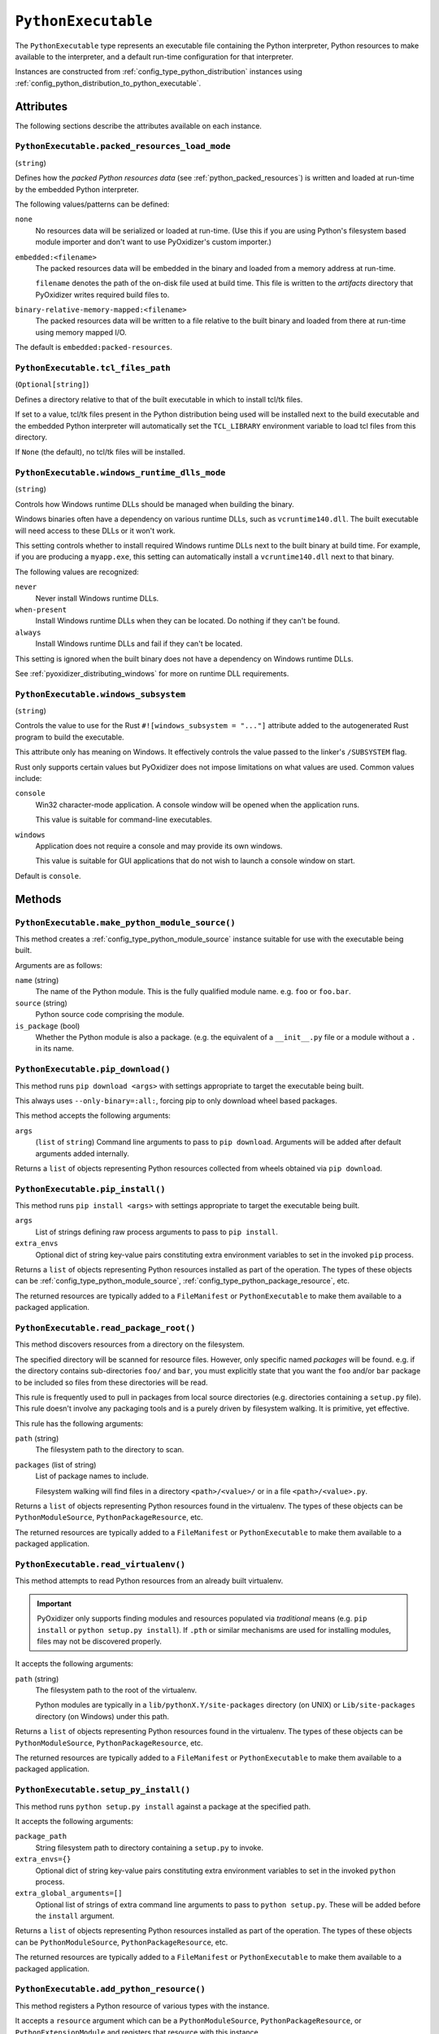 .. _config_type_python_executable:

====================
``PythonExecutable``
====================

The ``PythonExecutable`` type represents an executable file containing
the Python interpreter, Python resources to make available to the interpreter,
and a default run-time configuration for that interpreter.

Instances are constructed from :ref:`config_type_python_distribution`
instances using
:ref:`config_python_distribution_to_python_executable`.

Attributes
==========

The following sections describe the attributes available on each instance.

.. _config_type_python_executable.packed_resources_load_mode:

``PythonExecutable.packed_resources_load_mode``
-----------------------------------------------

(``string``)

Defines how the *packed Python resources data* (see
:ref:`python_packed_resources`) is written and loaded at run-time by the
embedded Python interpreter.

The following values/patterns can be defined:

``none``
   No resources data will be serialized or loaded at run-time. (Use this
   if you are using Python's filesystem based module importer and don't
   want to use PyOxidizer's custom importer.)

``embedded:<filename>``
   The packed resources data will be embedded in the binary and loaded
   from a memory address at run-time.

   ``filename`` denotes the path of the on-disk file used at build time.
   This file is written to the *artifacts* directory that PyOxidizer
   writes required build files to.

``binary-relative-memory-mapped:<filename>``
   The packed resources data will be written to a file relative to the
   built binary and loaded from there at run-time using memory mapped I/O.

The default is ``embedded:packed-resources``.

.. _config_type_python_executable_tcl_files_path:

``PythonExecutable.tcl_files_path``
-----------------------------------

(``Optional[string]``)

Defines a directory relative to that of the built executable in which to
install tcl/tk files.

If set to a value, tcl/tk files present in the Python distribution being
used will be installed next to the build executable and the embedded Python
interpreter will automatically set the ``TCL_LIBRARY`` environment variable
to load tcl files from this directory.

If ``None`` (the default), no tcl/tk files will be installed.

.. _config_type_python_executable_windows_runtime_dlls_mode:

``PythonExecutable.windows_runtime_dlls_mode``
----------------------------------------------

(``string``)

Controls how Windows runtime DLLs should be managed when building the binary.

Windows binaries often have a dependency on various runtime DLLs, such as
``vcruntime140.dll``. The built executable will need access to these DLLs
or it won't work.

This setting controls whether to install required Windows runtime DLLs
next to the built binary at build time. For example, if you are producing
a ``myapp.exe``, this setting can automatically install a ``vcruntime140.dll``
next to that binary.

The following values are recognized:

``never``
   Never install Windows runtime DLLs.

``when-present``
   Install Windows runtime DLLs when they can be located. Do nothing if
   they can't be found.

``always``
   Install Windows runtime DLLs and fail if they can't be located.

This setting is ignored when the built binary does not have a dependency
on Windows runtime DLLs.

See :ref:`pyoxidizer_distributing_windows` for more on runtime DLL requirements.

.. _config_type_python_executable_windows_subsystem:

``PythonExecutable.windows_subsystem``
--------------------------------------

(``string``)

Controls the value to use for the Rust ``#![windows_subsystem = "..."]``
attribute added to the autogenerated Rust program to build the executable.

This attribute only has meaning on Windows. It effectively controls the
value passed to the linker's ``/SUBSYSTEM`` flag.

Rust only supports certain values but PyOxidizer does not impose limitations
on what values are used. Common values include:

``console``
   Win32 character-mode application. A console window will be opened when the
   application runs.

   This value is suitable for command-line executables.

``windows``
   Application does not require a console and may provide its own windows.

   This value is suitable for GUI applications that do not wish to launch
   a console window on start.

Default is ``console``.

Methods
=======

.. _config_python_executable_make_python_module_source:

``PythonExecutable.make_python_module_source()``
------------------------------------------------

This method creates a :ref:`config_type_python_module_source` instance
suitable for use with the executable being built.

Arguments are as follows:

``name`` (string)
   The name of the Python module. This is the fully qualified module
   name. e.g. ``foo`` or ``foo.bar``.
``source`` (string)
   Python source code comprising the module.
``is_package`` (bool)
   Whether the Python module is also a package. (e.g. the equivalent of a
   ``__init__.py`` file or a module without a ``.`` in its name.

.. _config_python_executable_pip_download:

``PythonExecutable.pip_download()``
-----------------------------------

This method runs ``pip download <args>`` with settings appropriate to target
the executable being built.

This always uses ``--only-binary=:all:``, forcing pip to only download wheel
based packages.

This method accepts the following arguments:

``args``
   (``list`` of ``string``) Command line arguments to pass to ``pip download``.
   Arguments will be added after default arguments added internally.

Returns a ``list`` of objects representing Python resources collected
from wheels obtained via ``pip download``.

.. _config_python_executable_pip_install:

``PythonExecutable.pip_install()``
----------------------------------

This method runs ``pip install <args>`` with settings appropriate to target
the executable being built.

``args``
   List of strings defining raw process arguments to pass to ``pip install``.

``extra_envs``
   Optional dict of string key-value pairs constituting extra environment
   variables to set in the invoked ``pip`` process.

Returns a ``list`` of objects representing Python resources installed as
part of the operation. The types of these objects can be
:ref:`config_type_python_module_source`,
:ref:`config_type_python_package_resource`, etc.

The returned resources are typically added to a ``FileManifest`` or
``PythonExecutable`` to make them available to a packaged
application.

.. _config_python_executable_read_package_root:

``PythonExecutable.read_package_root()``
----------------------------------------

This method discovers resources from a directory on the filesystem.

The specified directory will be scanned for resource files. However,
only specific named *packages* will be found. e.g. if the directory
contains sub-directories ``foo/`` and ``bar``, you must explicitly
state that you want the ``foo`` and/or ``bar`` package to be included
so files from these directories will be read.

This rule is frequently used to pull in packages from local source
directories (e.g. directories containing a ``setup.py`` file). This
rule doesn't involve any packaging tools and is a purely driven by
filesystem walking. It is primitive, yet effective.

This rule has the following arguments:

``path`` (string)
   The filesystem path to the directory to scan.

``packages`` (list of string)
   List of package names to include.

   Filesystem walking will find files in a directory ``<path>/<value>/`` or in
   a file ``<path>/<value>.py``.

Returns a ``list`` of objects representing Python resources found in the
virtualenv. The types of these objects can be ``PythonModuleSource``,
``PythonPackageResource``, etc.

The returned resources are typically added to a ``FileManifest`` or
``PythonExecutable`` to make them available to a packaged application.

.. _config_python_executable_read_virtualenv:

``PythonExecutable.read_virtualenv()``
--------------------------------------

This method attempts to read Python resources from an already built
virtualenv.

.. important::

   PyOxidizer only supports finding modules and resources
   populated via *traditional* means (e.g. ``pip install`` or ``python setup.py
   install``). If ``.pth`` or similar mechanisms are used for installing modules,
   files may not be discovered properly.

It accepts the following arguments:

``path`` (string)
   The filesystem path to the root of the virtualenv.

   Python modules are typically in a ``lib/pythonX.Y/site-packages`` directory
   (on UNIX) or ``Lib/site-packages`` directory (on Windows) under this path.

Returns a ``list`` of objects representing Python resources found in the virtualenv.
The types of these objects can be ``PythonModuleSource``,
``PythonPackageResource``, etc.

The returned resources are typically added to a ``FileManifest`` or
``PythonExecutable`` to make them available to a packaged application.

.. _config_python_executable_setup_py_install:

``PythonExecutable.setup_py_install()``
---------------------------------------

This method runs ``python setup.py install`` against a package at the
specified path.

It accepts the following arguments:

``package_path``
   String filesystem path to directory containing a ``setup.py`` to invoke.

``extra_envs={}``
   Optional dict of string key-value pairs constituting extra environment
   variables to set in the invoked ``python`` process.

``extra_global_arguments=[]``
   Optional list of strings of extra command line arguments to pass to
   ``python setup.py``. These will be added before the ``install``
   argument.

Returns a ``list`` of objects representing Python resources installed
as part of the operation. The types of these objects can be
``PythonModuleSource``, ``PythonPackageResource``, etc.

The returned resources are typically added to a ``FileManifest`` or
``PythonExecutable`` to make them available to a packaged application.

.. _config_python_executable_add_python_resource:

``PythonExecutable.add_python_resource()``
------------------------------------------

This method registers a Python resource of various types with the instance.

It accepts a ``resource`` argument which can be a ``PythonModuleSource``,
``PythonPackageResource``, or ``PythonExtensionModule`` and registers that
resource with this instance.

The following arguments are accepted:

``resource``
   The resource to add to the embedded Python environment.

This method is a glorified proxy to the various ``add_python_*`` methods.
Unlike those methods, this one accepts all types that are known Python
resources.

.. _config_python_executable_add_python_resources:

``PythonExecutable.add_python_resources()``
-------------------------------------------

This method registers an iterable of Python resources of various types.
This method is identical to
:ref:`config_python_executable_add_python_resource` except the argument is
an iterable of resources. All other arguments are identical.

.. _config_python_executable_filter_from_files:

``PythonExecutable.filter_from_files()``
----------------------------------------

This method filters all embedded resources (source modules, bytecode modules,
and resource names) currently present on the instance through a set of
resource names resolved from files.

This method accepts the following arguments:

``files`` (array of string)
   List of filesystem paths to files containing resource names. The file
   must be valid UTF-8 and consist of a ``\n`` delimited list of resource
   names. Empty lines and lines beginning with ``#`` are ignored.

``glob_files`` (array of string)
   List of glob matching patterns of filter files to read. ``*`` denotes
   all files in a directory. ``**`` denotes recursive directories. This
   uses the Rust ``glob`` crate under the hood and the documentation for that
   crate contains more pattern matching info.

   The files read by this argument must be the same format as documented
   by the ``files`` argument.

All defined files are first read and the resource names encountered are
unioned into a set. This set is then used to filter entities currently
registered with the instance.

.. _config_python_executable_to_embedded_resources:

``PythonExecutable.to_embedded_resources()``
--------------------------------------------

Obtains a :ref:`config_type_python_embedded_resources` instance representing
resources to be made available to the Python interpreter.

See the :ref:`config_type_python_embedded_resources` type documentation for more.

.. _config_python_executable_to_file_manifest:

``PythonExecutable.to_file_manifest()``
---------------------------------------

This method transforms the ``PythonExecutable`` instance to a ``FileManifest``.
The ``FileManifest`` is populated with the build executable and any file-based
resources that are registered with the resource collector. A ``libpython``
shared library will also be present depending on build settings.

This method accepts the following arguments:

``prefix``
   (``string``) The directory prefix of files in the ``FileManifest``. Use
   ``.`` to denote no prefix.

.. _config_python_executable_to_wix_bundle_builder:

``PythonExecutable.to_wix_bundle_builder()``
--------------------------------------------

This method transforms the ``PythonExecutable`` instance into a
:ref:`tugger_starlark_type_wix_bundle_builder` instance. The returned value can
be used to generate a Windows ``.exe`` installer. This installer will install
the Visual C++ Redistributable as well as an MSI for the build application.

This method accepts the following arguments:

``id_prefix``
   See :ref:`tugger_starlark_type_wix_msi_builder_constructors` for usage.
``product_name``
   See :ref:`tugger_starlark_type_wix_msi_builder_constructors` for usage.
``product_version``
   See :ref:`tugger_starlark_type_wix_msi_builder_constructors` for usage.
``product_manufacturer``
   See :ref:`tugger_starlark_type_wix_msi_builder_constructors` for usage.
``msi_builder_callback``
   (``function``) A callable function that can be used to modify the
   :ref:`tugger_starlark_type_wix_msi_builder` constructed for the application.

   The function will receive the :ref:`tugger_starlark_type_wix_msi_builder` as
   its single argument. The return value is ignored.

The returned value can be further customized before it is built. See
:ref:`tugger_starlark_type_wix_bundle_builder` type documentation for more.

.. important::

   :ref:`config_type_python_executable_windows_runtime_dlls_mode` can result
   in DLLs being installed next to the binary in addition to being installed
   as part of the installer. When using this method, you probably want to set
   ``.windows_runtime_dlls_mode = "never"`` to prevent the redundant
   installation.

.. _config_python_executable_to_wix_msi_builder:

``PythonExecutable.to_wix_msi_builder()``
-----------------------------------------

This method transforms the ``PythonExecutable`` instance into a
:ref:`tugger_starlark_type_wix_msi_builder` instance. The returned value can
be used to generate a Windows MSI installer.

This method accepts the following arguments:

``id_prefix``
   See :ref:`tugger_starlark_type_wix_msi_builder_constructors` for usage.
``product_name``
   See :ref:`tugger_starlark_type_wix_msi_builder_constructors` for usage.
``product_version``
   See :ref:`tugger_starlark_type_wix_msi_builder_constructors` for usage.
``product_manufacturer``
   See :ref:`tugger_starlark_type_wix_msi_builder_constructors` for usage.

The MSI installer configuration can be customized. See the
:ref:`tugger_starlark_type_wix_msi_builder` type documentation for more.

The MSI installer will **not** materialize the Visual C++ Runtime DLL(s).
